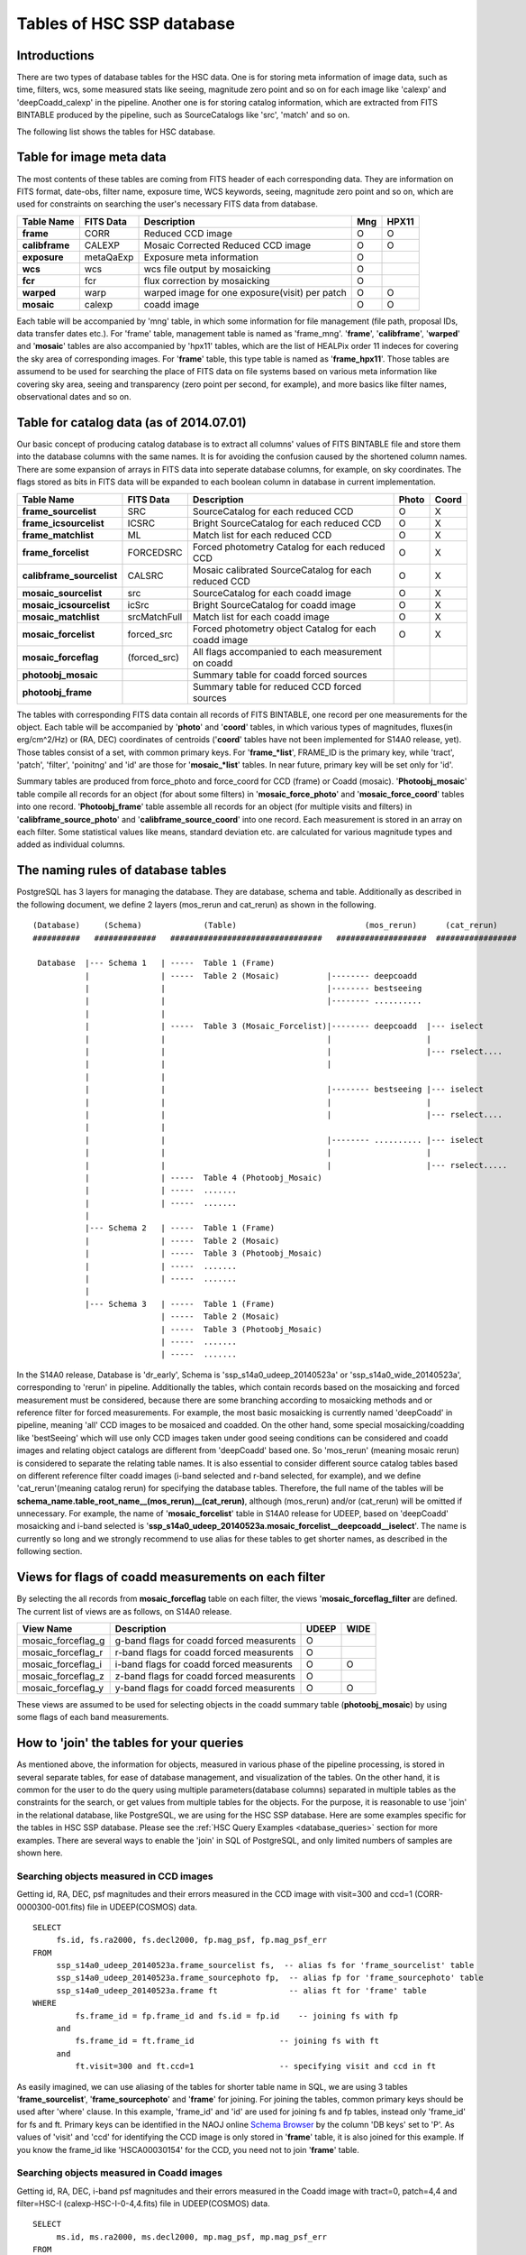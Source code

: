 .. _tables_intro:

==========================
Tables of HSC SSP database
==========================

Introductions
---------------
There are two types of database tables for the HSC data. 
One is for storing meta information of image data, such as 
time, filters, wcs, some measured stats like seeing, magnitude 
zero point and so on for each image like 'calexp' and 'deepCoadd_calexp' 
in the pipeline. Another one is for storing catalog information, 
which are extracted from FITS BINTABLE produced by the pipeline, 
such as SourceCatalogs like 'src', 'match' and so on.   

The following list shows the tables for HSC database. 


Table for image meta data
-------------------------
The most contents of these tables are coming from FITS header of each corresponding 
data. They are information on FITS format, date-obs, filter name, exposure time, WCS 
keywords, seeing, magnitude zero point and so on, which are used for constraints on 
searching the user's necessary FITS data from database.  

============== =========== ============================================== ====== =====
Table Name     FITS Data   Description                                     Mng   HPX11
============== =========== ============================================== ====== =====
**frame**      CORR        Reduced CCD image                                O      O
**calibframe** CALEXP      Mosaic Corrected Reduced CCD image               O      O
**exposure**   metaQaExp   Exposure meta information                        O
**wcs**        wcs         wcs file output by mosaicking                    O
**fcr**        fcr         flux correction by mosaicking                    O
**warped**     warp        warped image for one exposure(visit) per patch   O      O
**mosaic**     calexp      coadd image                                      O      O 
============== =========== ============================================== ====== =====

Each table will be accompanied by 'mng' table, in which some information 
for file management (file path, proposal IDs, data transfer dates etc.). 
For 'frame' table, management table is named as 'frame_mng'. 
'**frame**', '**calibframe**', '**warped**' and '**mosaic**' tables are also accompanied 
by 'hpx11' tables, which are the list of HEALPix order 11 indeces for 
covering the sky area of corresponding images. For '**frame**' table, 
this type table is named as '**frame_hpx11**'. 
Those tables are assumend to be used for searching the place of FITS data on 
file systems based on various meta information like covering sky area, seeing 
and transparency (zero point per second, for example), and more basics like 
filter names, observational dates and so on.  

Table for catalog data (as of 2014.07.01)
----------------------
Our basic concept of producing catalog database is to extract all columns' values of FITS BINTABLE file and 
store them into the database columns with the same names. It is for avoiding the confusion caused by the 
shortened column names. There are some expansion of arrays in FITS data into seperate database columns, for 
example, on sky coordinates. The flags stored as bits in FITS data will be expanded to each boolean column 
in database in current implementation.   

=========================== ============== ====================================================== ===== =====
Table Name                  FITS Data      Description                                            Photo Coord
=========================== ============== ====================================================== ===== =====
**frame_sourcelist**        SRC            SourceCatalog for each reduced CCD                       O     X
**frame_icsourcelist**      ICSRC          Bright SourceCatalog for each reduced CCD                O     X
**frame_matchlist**         ML             Match list for each reduced CCD                          O     X
**frame_forcelist**         FORCEDSRC      Forced photometry Catalog for each reduced CCD           O     X
**calibframe_sourcelist**   CALSRC         Mosaic calibrated SourceCatalog for each reduced CCD     O     X
**mosaic_sourcelist**       src            SourceCatalog for each coadd image                       O     X
**mosaic_icsourcelist**     icSrc          Bright SourceCatalog for coadd image                     O     X
**mosaic_matchlist**        srcMatchFull   Match list for each coadd image                          O     X
**mosaic_forcelist**        forced_src     Forced photometry object Catalog for each coadd image    O     X
**mosaic_forceflag**        (forced_src)   All flags accompanied to each measurement on coadd 

**photoobj_mosaic**                        Summary table for coadd forced sources
**photoobj_frame**                         Summary table for reduced CCD forced sources
=========================== ============== ====================================================== ===== =====

The tables with corresponding FITS data contain all records of FITS BINTABLE, one record per one 
measurements for the object.  
Each table will be accompanied by '**photo**' and '**coord**' tables, in which various types of magnitudes, 
fluxes(in erg/cm^2/Hz) or (RA, DEC) coordinates of centroids ('**coord**' tables have not been implemented 
for S14A0 release, yet). Those tables consist of a set, with common primary keys. For '**frame_*list**', 
FRAME_ID is the primary key, while 'tract', 'patch', 'filter', 'poinitng' and 'id' are those for 
'**mosaic_*list**' tables. In near future, primary key will be set only for 'id'. 

Summary tables are produced from force_photo and force_coord for CCD (frame) or Coadd (mosaic). 
'**Photoobj_mosaic**' table compile all records for an object (for about some filters) in '**mosaic_force_photo**' 
and '**mosaic_force_coord**' tables into one record. '**Photoobj_frame**' table assemble all records for an 
object (for multiple visits and filters) in '**calibframe_source_photo**' and  '**calibframe_source_coord**' into 
one record. Each measurement is stored in an array on each filter. Some statistical values like means, standard 
deviation etc. are calculated for various magnitude types and added as individual columns.  

The naming rules of database tables
-----------------------------------

PostgreSQL has 3 layers for managing the database. They are database, schema and table. Additionally as described 
in the following document, we define 2 layers (mos_rerun and cat_rerun) as shown in the following. ::

      (Database)     (Schema)             (Table)                           (mos_rerun)      (cat_rerun)
      ##########   #############   ################################   ###################  #################

       Database  |--- Schema 1   | -----  Table 1 (Frame)
                 |               | -----  Table 2 (Mosaic)          |-------- deepcoadd
                 |               |                                  |-------- bestseeing
                 |               |                                  |-------- ..........
                 |               |                              
                 |               | -----  Table 3 (Mosaic_Forcelist)|-------- deepcoadd  |--- iselect
                 |               |                                  |                    |
                 |               |                                  |                    |--- rselect....
                 |               |                                  |
                 |               |                            
                 |               |                                  |-------- bestseeing |--- iselect
                 |               |                                  |                    |
                 |               |                                  |                    |--- rselect....
                 |               |
                 |               |                                  |-------- .......... |--- iselect
                 |               |                                  |                    |
                 |               |                                  |                    |--- rselect.....
                 |               | -----  Table 4 (Photoobj_Mosaic)
                 |               | -----  .......
                 |               | -----  .......
                 |
                 |--- Schema 2   | -----  Table 1 (Frame)
                 |               | -----  Table 2 (Mosaic)
                 |               | -----  Table 3 (Photoobj_Mosaic)
                 |               | -----  .......
                 |               | -----  .......
                 |
                 |--- Schema 3   | -----  Table 1 (Frame)
                                 | -----  Table 2 (Mosaic)
                                 | -----  Table 3 (Photoobj_Mosaic)
                                 | -----  .......
                                 | -----  .......

In the S14A0 release, Database is 'dr_early', Schema is 'ssp_s14a0_udeep_20140523a' or 'ssp_s14a0_wide_20140523a', 
corresponding to 'rerun' in pipeline. 
Additionally the tables, which contain records based on the mosaicking and forced measurement must be considered, 
because there are some branching according to mosaicking methods and or reference filter for forced measurements. 
For example, the most basic mosaicking is currently named 'deepCoadd' in pipeline, meaning 'all' CCD images to be 
mosaiced and coadded. On the other hand, some special mosaicking/coadding like 'bestSeeing' which will use only 
CCD images taken under good seeing conditions can be considered and coadd images and relating object catalogs are 
different from 'deepCoadd' based one. So 'mos_rerun' (meaning mosaic rerun) is considered to separate the relating table names. 
It is also essential to consider different source catalog tables based on different reference filter coadd images (i-band 
selected and r-band selected, for example), and we define 'cat_rerun'(meaning catalog rerun) for specifying the 
database tables. Therefore, the full name of the tables will be **schema_name.table_root_name__(mos_rerun)__(cat_rerun)**, 
although (mos_rerun) and/or (cat_rerun) will be omitted if unnecessary. 
For example, the name of '**mosaic_forcelist**' table in S14A0 release for UDEEP, based on 'deepCoadd' mosaicking and i-band 
selected is '**ssp_s14a0_udeep_20140523a.mosaic_forcelist__deepcoadd__iselect**'. The name is currently so long and we 
strongly recommend to use alias for these tables to get shorter names, as described in the following section.   

Views for flags of coadd measurements on each filter 
-----------------------------------------------------
By selecting the all records from **mosaic_forceflag** table on each filter, the views '**mosaic_forceflag_filter** 
are defined. The current list of views are as follows, on S14A0 release. 

========================== ======================================== ===== ====
View Name                  Description                              UDEEP WIDE
========================== ======================================== ===== ====
mosaic_forceflag_g         g-band flags for coadd forced measurents   O    
mosaic_forceflag_r         r-band flags for coadd forced measurents   O
mosaic_forceflag_i         i-band flags for coadd forced measurents   O    O
mosaic_forceflag_z         z-band flags for coadd forced measurents   O
mosaic_forceflag_y         y-band flags for coadd forced measurents   O    O
========================== ======================================== ===== ====

These views are assumed to be used for selecting objects in the coadd summary table (**photoobj_mosaic**) by 
using some flags of each band measurements.  

How to 'join' the tables for your queries
--------------------------------

As mentioned above, the information for objects, measured in various phase 
of the pipeline processing, is stored in several separate tables, for ease 
of database management, and visualization of the tables. On the other hand, 
it is common for the user to do the query using multiple parameters(database 
columns) separated in multiple tables as the constraints for the search, 
or get values from multiple tables for the objects. 
For the purpose, it is reasonable to use 'join' in the relational database, 
like PostgreSQL, we are using for the HSC SSP database. 
Here are some examples specific for the tables in HSC SSP database. 
Please see the :ref:`HSC Query Examples <database_queries>` section for more examples. 
There are several ways to enable the 'join' in SQL of PostgreSQL, and only limited 
numbers of samples are shown here.   


Searching objects measured in CCD images
^^^^^^^^^^^^^^^^^^^^^^^^^^^^^^^^^^^^^^^^
Getting id, RA, DEC, psf magnitudes and their errors measured in the CCD image with visit=300 and ccd=1
(CORR-0000300-001.fits) file in UDEEP(COSMOS) data.  ::

   SELECT  
        fs.id, fs.ra2000, fs.decl2000, fp.mag_psf, fp.mag_psf_err 
   FROM
        ssp_s14a0_udeep_20140523a.frame_sourcelist fs,  -- alias fs for 'frame_sourcelist' table
        ssp_s14a0_udeep_20140523a.frame_sourcephoto fp,  -- alias fp for 'frame_sourcephoto' table
	ssp_s14a0_udeep_20140523a.frame ft               -- alias ft for 'frame' table
   WHERE
            fs.frame_id = fp.frame_id and fs.id = fp.id    -- joining fs with fp 
        and 
            fs.frame_id = ft.frame_id                  -- joining fs with ft 
        and 
            ft.visit=300 and ft.ccd=1                  -- specifying visit and ccd in ft 

As easily imagined, we can use aliasing of the tables for shorter table name in SQL, 
we are using 3 tables '**frame_sourcelist**', '**frame_sourcephoto**' and '**frame**' 
for joining. For joining the tables, common primary keys should be used after 'where' clause. 
In this example, 'frame_id' and 'id' are used for joining fs and fp tables, instead only 'frame_id' 
for fs and ft. Primary keys can be identified in the NAOJ online 
`Schema Browser <https://hscdata.mtk.nao.ac.jp:4443/schema_browser/hsc/hsc_online_schema_tableonly.html>`_ 
by the column 'DB keys' set to 'P'. 
As values of 'visit' and 'ccd' for identifying the CCD image is only stored 
in '**frame**' table, it is also joined for this example. If you know the frame_id like 
'HSCA00030154' for the CCD, you need not to join '**frame**' table. 


Searching objects measured in Coadd images
^^^^^^^^^^^^^^^^^^^^^^^^^^^^^^^^^^^^^^^^^^
Getting id, RA, DEC, i-band psf magnitudes and their errors measured in the Coadd image with tract=0, patch=4,4 and 
filter=HSC-I (calexp-HSC-I-0-4,4.fits) file in UDEEP(COSMOS) data.  ::

   SELECT  
        ms.id, ms.ra2000, ms.decl2000, mp.mag_psf, mp.mag_psf_err 
   FROM
        ssp_s14a0_udeep_20140523a.mosaic_sourcelist__deepcoadd ms,  -- alias ms for 'mosaic_sourcelist' table
        ssp_s14a0_udeep_20140523a.mosaic_sourcephoto__deepcoadd mp  -- alias mp for 'mosaic_sourcephoto' table
   WHERE
            ms.tract = mp.tract and ms.patch = mp.patch and ms.filter01 = mp.filter01  -- joining ms with mp 
            and ms.pointing = mp.pointing and ms.id = mp.id                            -- joining ms with mp 
        and 
            ms.tract=0 and ms.patch='4,4' and ms.filter01 = 'HSC-I'                    -- specifying tract, patch, filter in ms 

The primary keys currently set to the combination of 'tract', 'patch', 'filter01', 'pointing' and 'id' in the 
'**mosaic_sourcelist**' and  '**mosaic_sourcephoto**' tables. In the future, only 'id' may become the primary key. 


Searching objects in coadd summary table(multi-color coadd table)
^^^^^^^^^^^^^^^^^^^^^^^^^^^^^^^^^^^^^^^^^^^^^^^^^^^^^^^^^^^^^^^^^
Getting id, RA, DEC, psf magnitudes and their errors for g,r,i,z,y bands in coadd summary (**photoobj_mosaic**) table 
with good centroid measurement in i-band image and i-band psf magnitude brighter than 24.0. ::

   SELECT  
        pm.id, pm.ra2000, pm.decl2000, pm.gmag_psf, pm.gmag_psf_err, pm.rmag_psf, pm.rmag_psf_err,  
	pm.imag_psf, pm.imag_psf_err, pm.zmag_psf, pm.zmag_psf_err,  pm.ymag_psf, pm.ymag_psf_err
   FROM
        ssp_s14a0_udeep_20140523a.photoobj_mosaic__deepcoadd__iselect pm,  -- alias pm for 'photoobj_mosaic' table
        ssp_s14a0_udeep_20140523a.mosaic_forceflag_i__deepcoadd__iselect mff  -- alias mff for 'mosaic_forceflag_i' view 
   WHERE
            pm.tract = mff.tract and pm.patch = mff.patch                              -- joining pm with mff 
            and pm.pointing = mff.pointing and pm.id = mff.id                          -- joining pm with mff
	and pm.imag_psf < 24.0 and mff.centroid_sdss_flags is not True                 -- magnitude limit and flag filtering 

'**photoobj_mosaic**' and '**mosaic_forceflag**' tables have the common primary keys (tract, patch, pointing, id), then 
use these columns for joining them. 'tract' and 'patch' will be eliminated from primary keys in the future. 


